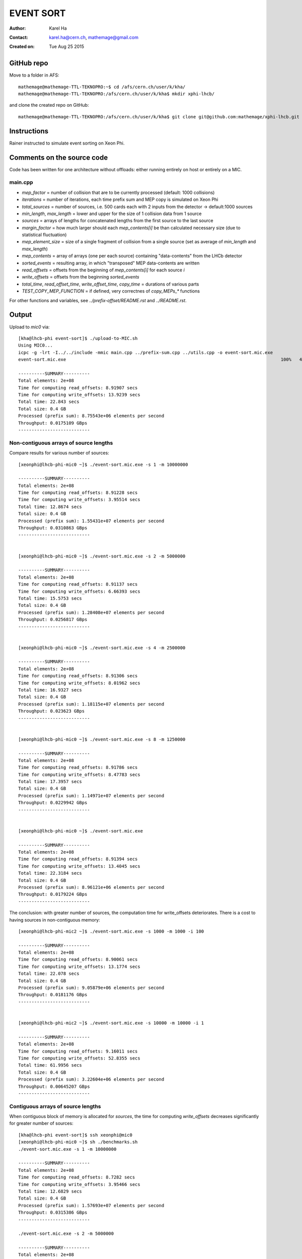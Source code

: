 ==========
EVENT SORT
==========

:Author: Karel Ha
:Contact: karel.ha@cern.ch, mathemage@gmail.com
:Created on: $Date: Tue Aug 25 2015 $

GitHub repo
-----------

Move to a folder in AFS::

  mathemage@mathemage-TTL-TEKNOPRO:~$ cd /afs/cern.ch/user/k/kha/
  mathemage@mathemage-TTL-TEKNOPRO:/afs/cern.ch/user/k/kha$ mkdir xphi-lhcb/

and clone the created repo on GitHub::

  mathemage@mathemage-TTL-TEKNOPRO:/afs/cern.ch/user/k/kha$ git clone git@github.com:mathemage/xphi-lhcb.git

Instructions
------------

Rainer instructed to simulate event sorting on Xeon Phi.

Comments on the source code
---------------------------

Code has been written for one architecture without offloads: either running entirely on host or entirely on a MIC.

main.cpp
~~~~~~~~

- `mep_factor` = number of collision that are to be currently processed (default: 1000 collisions)
- `iterations` = number of iterations, each time prefix sum and MEP copy is simulated on Xeon Phi
- `total_sources` = number of sources, i.e. 500 cards each with 2 inputs from the detector -> default:1000 sources
- `min_length`, `max_length` = lower and upper for the size of 1 collision data from 1 source
- `sources` = arrays of lengths for concatenated lengths from the first source to the last source
- `margin_factor` = how much larger should each `mep_contents[i]` be than calculated necessary size (due to statistical fluctuation)
- `mep_element_size` = size of a single fragment of collision from a single source (set as average of `min_length` and `max_length`)
- `mep_contents` = array of arrays (one per each source) containing "data-contents" from the LHCb detector
- `sorted_events` = resulting array, in which "transposed" MEP data-contents are written
- `read_offsets` = offsets from the beginning of `mep_contents[i]` for each source `i`
- `write_offsets` = offsets from the beginning `sorted_events`
- `total_time`, `read_offset_time`, `write_offset_time`, `copy_time` = durations of various parts
- `TEST_COPY_MEP_FUNCTION` = if defined, very correctnes of `copy_MEPs_*` functions

For other functions and variables, see `../prefix-offset/README.rst` and `../README.rst`.

Output
------

Upload to `mic0` via::

  [kha@lhcb-phi event-sort]$ ./upload-to-MIC.sh
  Using MIC0...
  icpc -g -lrt -I../../include -mmic main.cpp ../prefix-sum.cpp ../utils.cpp -o event-sort.mic.exe
  event-sort.mic.exe                                                                                 100%   40KB  40.2KB/s   00:00

  ----------SUMMARY----------
  Total elements: 2e+08
  Time for computing read_offsets: 8.91907 secs
  Time for computing write_offsets: 13.9239 secs
  Total time: 22.843 secs
  Total size: 0.4 GB
  Processed (prefix sum): 8.75543e+06 elements per second
  Throughput: 0.0175109 GBps
  ---------------------------

Non-contiguous arrays of source lengths
~~~~~~~~~~~~~~~~~~~~~~~~~~~~~~~~~~~~~~~

Compare results for various number of sources::

  [xeonphi@lhcb-phi-mic0 ~]$ ./event-sort.mic.exe -s 1 -m 10000000

  ----------SUMMARY----------
  Total elements: 2e+08
  Time for computing read_offsets: 8.91228 secs
  Time for computing write_offsets: 3.95514 secs
  Total time: 12.8674 secs
  Total size: 0.4 GB
  Processed (prefix sum): 1.55431e+07 elements per second
  Throughput: 0.0310863 GBps
  ---------------------------


  [xeonphi@lhcb-phi-mic0 ~]$ ./event-sort.mic.exe -s 2 -m 5000000

  ----------SUMMARY----------
  Total elements: 2e+08
  Time for computing read_offsets: 8.91137 secs
  Time for computing write_offsets: 6.66393 secs
  Total time: 15.5753 secs
  Total size: 0.4 GB
  Processed (prefix sum): 1.28408e+07 elements per second
  Throughput: 0.0256817 GBps
  ---------------------------


  [xeonphi@lhcb-phi-mic0 ~]$ ./event-sort.mic.exe -s 4 -m 2500000

  ----------SUMMARY----------
  Total elements: 2e+08
  Time for computing read_offsets: 8.91306 secs
  Time for computing write_offsets: 8.01962 secs
  Total time: 16.9327 secs
  Total size: 0.4 GB
  Processed (prefix sum): 1.18115e+07 elements per second
  Throughput: 0.023623 GBps
  ---------------------------


  [xeonphi@lhcb-phi-mic0 ~]$ ./event-sort.mic.exe -s 8 -m 1250000

  ----------SUMMARY----------
  Total elements: 2e+08
  Time for computing read_offsets: 8.91786 secs
  Time for computing write_offsets: 8.47783 secs
  Total time: 17.3957 secs
  Total size: 0.4 GB
  Processed (prefix sum): 1.14971e+07 elements per second
  Throughput: 0.0229942 GBps
  ---------------------------


  [xeonphi@lhcb-phi-mic0 ~]$ ./event-sort.mic.exe

  ----------SUMMARY----------
  Total elements: 2e+08
  Time for computing read_offsets: 8.91394 secs
  Time for computing write_offsets: 13.4045 secs
  Total time: 22.3184 secs
  Total size: 0.4 GB
  Processed (prefix sum): 8.96121e+06 elements per second
  Throughput: 0.0179224 GBps
  ---------------------------

The conclusion: with greater number of sources, the computation time for write_offsets deteriorates. There is a cost to having sources in non-contiguous memory::

  [xeonphi@lhcb-phi-mic2 ~]$ ./event-sort.mic.exe -s 1000 -m 1000 -i 100

  ----------SUMMARY----------
  Total elements: 2e+08
  Time for computing read_offsets: 8.90061 secs
  Time for computing write_offsets: 13.1774 secs
  Total time: 22.078 secs
  Total size: 0.4 GB
  Processed (prefix sum): 9.05879e+06 elements per second
  Throughput: 0.0181176 GBps
  ---------------------------


  [xeonphi@lhcb-phi-mic2 ~]$ ./event-sort.mic.exe -s 10000 -m 10000 -i 1  

  ----------SUMMARY----------
  Total elements: 2e+08
  Time for computing read_offsets: 9.16011 secs
  Time for computing write_offsets: 52.8355 secs
  Total time: 61.9956 secs
  Total size: 0.4 GB
  Processed (prefix sum): 3.22604e+06 elements per second
  Throughput: 0.00645207 GBps
  ---------------------------

Contiguous arrays of source lengths
~~~~~~~~~~~~~~~~~~~~~~~~~~~~~~~~~~~

When contiguous block of memory is allocated for `sources`, the time for computing `write_offsets` decreases significantly for greater number of sources::
    
  [kha@lhcb-phi event-sort]$ ssh xeonphi@mic0
  [xeonphi@lhcb-phi-mic0 ~]$ sh ./benchmarks.sh
  ./event-sort.mic.exe -s 1 -m 10000000

  ----------SUMMARY----------
  Total elements: 2e+08
  Time for computing read_offsets: 8.7282 secs
  Time for computing write_offsets: 3.95466 secs
  Total time: 12.6829 secs
  Total size: 0.4 GB
  Processed (prefix sum): 1.57693e+07 elements per second
  Throughput: 0.0315386 GBps
  ---------------------------

  ./event-sort.mic.exe -s 2 -m 5000000

  ----------SUMMARY----------
  Total elements: 2e+08
  Time for computing read_offsets: 8.72957 secs
  Time for computing write_offsets: 6.61965 secs
  Total time: 15.3492 secs
  Total size: 0.4 GB
  Processed (prefix sum): 1.303e+07 elements per second
  Throughput: 0.02606 GBps
  ---------------------------
  ./event-sort.mic.exe -s 4 -m 2500000

  ----------SUMMARY----------
  Total elements: 2e+08
  Time for computing read_offsets: 8.73222 secs
  Time for computing write_offsets: 7.95306 secs
  Total time: 16.6853 secs
  Total size: 0.4 GB
  Processed (prefix sum): 1.19866e+07 elements per second
  Throughput: 0.0239732 GBps
  ---------------------------
  ./event-sort.mic.exe -s 8 -m 1250000

  ----------SUMMARY----------
  Total elements: 2e+08
  Time for computing read_offsets: 8.72969 secs
  Time for computing write_offsets: 8.68211 secs
  Total time: 17.4118 secs
  Total size: 0.4 GB
  Processed (prefix sum): 1.14865e+07 elements per second
  Throughput: 0.0229729 GBps
  ---------------------------
  ./event-sort.mic.exe

  ----------SUMMARY----------
  Total elements: 2e+08
  Time for computing read_offsets: 8.72788 secs
  Time for computing write_offsets: 11.5977 secs
  Total time: 20.3256 secs
  Total size: 0.4 GB
  Processed (prefix sum): 9.83982e+06 elements per second
  Throughput: 0.0196796 GBps
  ---------------------------
  ./event-sort.mic.exe -s 1000 -m 1000 -i 100

  ----------SUMMARY----------
  Total elements: 2e+08
  Time for computing read_offsets: 8.71245 secs
  Time for computing write_offsets: 12.8127 secs
  Total time: 21.5252 secs
  Total size: 0.4 GB
  Processed (prefix sum): 9.29144e+06 elements per second
  Throughput: 0.0185829 GBps
  ---------------------------
  ./event-sort.mic.exe -s 10000 -m 10000 -i 1

  ----------SUMMARY----------
  Total elements: 2e+08
  Time for computing read_offsets: 8.96645 secs
  Time for computing write_offsets: 40.7559 secs
  Total time: 49.7224 secs
  Total size: 0.4 GB
  Processed (prefix sum): 4.02233e+06 elements per second
  Throughput: 0.00804467 GBps
  ---------------------------

Thus, it's better to use one linear contiguous array `length_t *sources` with appropriate index computation.

Baseline time including copy process (serial copy)
~~~~~~~~~~~~~~~~~~~~~~~~~~~~~~~~~~~~~~~~~~~~~~~~~~

The test with default arguments::

  [kha@lhcb-phi event-sort]$ ./upload-to-MIC.sh
  Using MIC0...
  icpc -g -lrt -I../../include -qopt-report3 -qopt-report-phase=vec -mmic main.cpp ../prefix-sum.cpp ../utils.cpp -o event-sort.mic.exe
  icpc: remark #10397: optimization reports are generated in *.optrpt files in the output location
  event-sort.mic.exe                                                                                 100%   40KB  40.2KB/s   00:00
  benchmarks.sh                                                                                      100%  597     0.6KB/s   00:00

  ----------SUMMARY----------
  Total elements: 1e+08
  Time for computing read_offsets: 8.72954 secs
  Time for computing write_offsets: 9.21006 secs
  Time for copying: 163.676 secs
  Total time: 181.615 secs
  Total size: 0.2 GB
  Processed: 550614 elements per second
  Throughput: 0.00110123 GBps
  ---------------------------

The benchmark script::

  [kha@lhcb-phi event-sort]$ ./upload-to-MIC.sh -b
  Running benchmarks.sh
  Using MIC0...
  icpc -g -lrt -I../../include -qopt-report3 -qopt-report-phase=vec -mmic main.cpp ../prefix-sum.cpp ../utils.cpp -o event-sort.mic.exe
  icpc: remark #10397: optimization reports are generated in *.optrpt files in the output location
  event-sort.mic.exe                                                                                 100%   40KB  40.2KB/s   00:00
  benchmarks.sh                                                                                      100%  597     0.6KB/s   00:00
  ./event-sort.mic.exe -s 1 -m 10000000
  k
  ----------SUMMARY----------
  Total elements: 1e+08
  Time for computing read_offsets: 8.72991 secs
  Time for computing write_offsets: 8.36764 secs
  Time for copying: 38.53 secs
  Total time: 55.6275 secs
  Total size: 0.2 GB
  Processed: 1.79767e+06 elements per second
  Throughput: 0.00359534 GBps
  ---------------------------
  ./event-sort.mic.exe -s 2 -m 5000000

  ----------SUMMARY----------
  Total elements: 1e+08
  Time for computing read_offsets: 8.72921 secs
  Time for computing write_offsets: 7.7414 secs
  Time for copying: 56.6856 secs
  Total time: 73.1562 secs
  Total size: 0.2 GB
  Processed: 1.36694e+06 elements per second
  Throughput: 0.00273388 GBps
  ---------------------------
  ./event-sort.mic.exe -s 4 -m 2500000

  ----------SUMMARY----------
  Total elements: 1e+08
  Time for computing read_offsets: 8.73135 secs
  Time for computing write_offsets: 7.24039 secs
  Time for copying: 64.0729 secs
  Total time: 80.0446 secs
  Total size: 0.2 GB
  Processed: 1.2493e+06 elements per second
  Throughput: 0.00249861 GBps
  ---------------------------
  ./event-sort.mic.exe -s 8 -m 1250000

  ----------SUMMARY----------
  Total elements: 1e+08
  Time for computing read_offsets: 8.72943 secs
  Time for computing write_offsets: 7.24408 secs
  Time for copying: 91.9184 secs
  Total time: 107.892 secs
  Total size: 0.2 GB
  Processed: 926854 elements per second
  Throughput: 0.00185371 GBps
  ---------------------------
  ./event-sort.mic.exe

  ----------SUMMARY----------
  Total elements: 1e+08
  Time for computing read_offsets: 8.72825 secs
  Time for computing write_offsets: 9.21279 secs
  Time for copying: 162.194 secs
  Total time: 180.135 secs
  Total size: 0.2 GB
  Processed: 555139 elements per second
  Throughput: 0.00111028 GBps
  ---------------------------
  ./event-sort.mic.exe -s 1000 -m 1000 -i 100

  ----------SUMMARY----------
  Total elements: 1e+08
  Time for computing read_offsets: 8.71094 secs
  Time for computing write_offsets: 10.4375 secs
  Time for copying: 110.073 secs
  Total time: 129.221 secs
  Total size: 0.2 GB
  Processed: 773868 elements per second
  Throughput: 0.00154774 GBps
  ---------------------------
  ./event-sort.mic.exe -s 10000 -m 10000 -i 1
  benchmarks.sh: line 9:  4715 Segmentation fault      ./event-sort.mic.exe -s 10000 -m 10000 -i 1

.. Note::

  The final test with 10000 sources and 10000 collisons fails with segmentation faults due to insufficent memory for `malloc/calloc`. This test was removed in later versions and commits.

Copy process using OpenMP parallel for
~~~~~~~~~~~~~~~~~~~~~~~~~~~~~~~~~~~~~~

The benchmarks tests with `copy_MEPs_OMP_version()`::

  [kha@lhcb-phi event-sort]$ ./upload-to-MIC.sh -b
  Running benchmarks.sh
  Using MIC0...
  icpc -g -lrt -I../../include -openmp -qopt-report3 -qopt-report-phase=vec -mmic main.cpp ../prefix-sum.cpp ../utils.cpp -o event-sort.mic.exe
  icpc: remark #10397: optimization reports are generated in *.optrpt files in the output location
  event-sort.mic.exe                                                                                 100%   47KB  47.1KB/s   00:00
  benchmarks.sh                                                                                      100%  809     0.8KB/s   00:00
  Varying the number of sources and the MEP factor...
  ./event-sort.mic.exe -s 1 -m 10000000

  ----------SUMMARY----------
  Total elements: 1e+08
  Time for computing read_offsets: 9.79635 secs
  Time for computing write_offsets: 8.27074 secs
  Time for copying: 0.933106 secs
  Total time: 19.0002 secs
  Total size: 0.2 GB
  Processed: 5.2631e+06 elements per second
  Throughput: 0.0105262 GBps
  ---------------------------
  ./event-sort.mic.exe -s 2 -m 5000000

  ----------SUMMARY----------
  Total elements: 1e+08
  Time for computing read_offsets: 9.76693 secs
  Time for computing write_offsets: 8.1456 secs
  Time for copying: 1.46524 secs
  Total time: 19.3778 secs
  Total size: 0.2 GB
  Processed: 5.16055e+06 elements per second
  Throughput: 0.0103211 GBps
  ---------------------------
  ./event-sort.mic.exe -s 4 -m 2500000

  ----------SUMMARY----------
  Total elements: 1e+08
  Time for computing read_offsets: 9.67667 secs
  Time for computing write_offsets: 7.51836 secs
  Time for copying: 1.14182 secs
  Total time: 18.3369 secs
  Total size: 0.2 GB
  Processed: 5.4535e+06 elements per second
  Throughput: 0.010907 GBps
  ---------------------------
  ./event-sort.mic.exe -s 8 -m 1250000

  ----------SUMMARY----------
  Total elements: 1e+08
  Time for computing read_offsets: 9.55109 secs
  Time for computing write_offsets: 7.41747 secs
  Time for copying: 1.91172 secs
  Total time: 18.8803 secs
  Total size: 0.2 GB
  Processed: 5.29653e+06 elements per second
  Throughput: 0.0105931 GBps
  ---------------------------
  ./event-sort.mic.exe

  ----------SUMMARY----------
  Total elements: 1e+08
  Time for computing read_offsets: 9.53512 secs
  Time for computing write_offsets: 9.70429 secs
  Time for copying: 2.60347 secs
  Total time: 21.8429 secs
  Total size: 0.2 GB
  Processed: 4.57815e+06 elements per second
  Throughput: 0.0091563 GBps
  ---------------------------
  ./event-sort.mic.exe -s 1000 -m 1000 -i 100

  ----------SUMMARY----------
  Total elements: 1e+08
  Time for computing read_offsets: 12.4295 secs
  Time for computing write_offsets: 13.0162 secs
  Time for copying: 3.43399 secs
  Total time: 28.8797 secs
  Total size: 0.2 GB
  Processed: 3.46264e+06 elements per second
  Throughput: 0.00692528 GBps
  ---------------------------

  Varying the number of iterations...
  ./event-sort.mic.exe -i 1

  ----------SUMMARY----------
  Total elements: 1e+07
  Time for computing read_offsets: 0.906232 secs
  Time for computing write_offsets: 1.00157 secs
  Time for copying: 0.403936 secs
  Total time: 2.31174 secs
  Total size: 0.02 GB
  Processed: 4.32575e+06 elements per second
  Throughput: 0.0086515 GBps
  ---------------------------
  ./event-sort.mic.exe -i 10

  ----------SUMMARY----------
  Total elements: 1e+08
  Time for computing read_offsets: 9.68235 secs
  Time for computing write_offsets: 9.702 secs
  Time for copying: 1.82603 secs
  Total time: 21.2104 secs
  Total size: 0.2 GB
  Processed: 4.71467e+06 elements per second
  Throughput: 0.00942935 GBps
  ---------------------------
  ./event-sort.mic.exe -i 100

  ----------SUMMARY----------
  Total elements: 1e+09
  Time for computing read_offsets: 96.8748 secs
  Time for computing write_offsets: 92.9315 secs
  Time for copying: 16.279 secs
  Total time: 206.085 secs
  Total size: 2 GB
  Processed: 4.85236e+06 elements per second
  Throughput: 0.00970472 GBps
  ---------------------------
  ./event-sort.mic.exe -i 200

  ----------SUMMARY----------
  Total elements: 2e+09
  Time for computing read_offsets: 192.967 secs
  Time for computing write_offsets: 185.879 secs
  Time for copying: 31.6881 secs
  Total time: 410.534 secs
  Total size: 4 GB
  Processed: 4.8717e+06 elements per second
  Throughput: 0.0097434 GBps
  ---------------------------

Prefix-sum for read_offsets using OpenMP parallel for
~~~~~~~~~~~~~~~~~~~~~~~~~~~~~~~~~~~~~~~~~~~~~~~~~~~~~

The benchmarks tests with `get_read_offsets_OMP_version()`::

  [kha@lhcb-phi event-sort]$ ./upload-to-MIC.sh -b
  Running benchmarks.sh
  Using MIC0...
  icpc -g -lrt -I../../include -openmp -qopt-report3 -qopt-report-phase=vec -mmic main.cpp ../prefix-sum.cpp ../utils.cpp -o event-sort.mic.exe
  icpc: remark #10397: optimization reports are generated in *.optrpt files in the output location
  event-sort.mic.exe                                                                                 100%   49KB  48.9KB/s   00:00
  benchmarks.sh                                                                                      100%  898     0.9KB/s   00:00
  Varying the number of sources and the MEP factor...
  ./event-sort.mic.exe -s 1 -m 10000000

  ----------SUMMARY----------
  Total elements: 1e+08
  Time for computing read_offsets: 10.2022 secs
  Time for computing write_offsets: 8.27889 secs
  Time for copying: 0.720112 secs
  Total time: 19.2012 secs
  Total size: 0.2 GB
  Processed: 5.20802e+06 elements per second
  Throughput: 0.010416 GBps
  ---------------------------
  ./event-sort.mic.exe -s 2 -m 5000000

  ----------SUMMARY----------
  Total elements: 1e+08
  Time for computing read_offsets: 5.75686 secs
  Time for computing write_offsets: 8.09037 secs
  Time for copying: 0.925127 secs
  Total time: 14.7724 secs
  Total size: 0.2 GB
  Processed: 6.7694e+06 elements per second
  Throughput: 0.0135388 GBps
  ---------------------------
  ./event-sort.mic.exe -s 4 -m 2500000

  ----------SUMMARY----------
  Total elements: 1e+08
  Time for computing read_offsets: 3.32101 secs
  Time for computing write_offsets: 7.6416 secs
  Time for copying: 0.944015 secs
  Total time: 11.9066 secs
  Total size: 0.2 GB
  Processed: 8.39868e+06 elements per second
  Throughput: 0.0167974 GBps
  ---------------------------
  ./event-sort.mic.exe -s 8 -m 1250000

  ----------SUMMARY----------
  Total elements: 1e+08
  Time for computing read_offsets: 1.81216 secs
  Time for computing write_offsets: 8.13353 secs
  Time for copying: 1.00086 secs
  Total time: 10.9465 secs
  Total size: 0.2 GB
  Processed: 9.1353e+06 elements per second
  Throughput: 0.0182706 GBps
  ---------------------------
  ./event-sort.mic.exe

  ----------SUMMARY----------
  Total elements: 1e+08
  Time for computing read_offsets: 0.401581 secs
  Time for computing write_offsets: 10.4987 secs
  Time for copying: 1.18386 secs
  Total time: 12.0841 secs
  Total size: 0.2 GB
  Processed: 8.27533e+06 elements per second
  Throughput: 0.0165507 GBps
  ---------------------------
  ./event-sort.mic.exe -s 1000 -m 1000 -i 100

  ----------SUMMARY----------
  Total elements: 1e+08
  Time for computing read_offsets: 0.375774 secs
  Time for computing write_offsets: 13.0442 secs
  Time for copying: 1.10754 secs
  Total time: 14.5275 secs
  Total size: 0.2 GB
  Processed: 6.88348e+06 elements per second
  Throughput: 0.013767 GBps
  ---------------------------

  Varying the number of iterations...
  ./event-sort.mic.exe -i 1

  ----------SUMMARY----------
  Total elements: 1e+07
  Time for computing read_offsets: 0.245701 secs
  Time for computing write_offsets: 1.05357 secs
  Time for copying: 0.187311 secs
  Total time: 1.48658 secs
  Total size: 0.02 GB
  Processed: 6.72685e+06 elements per second
  Throughput: 0.0134537 GBps
  ---------------------------
  ./event-sort.mic.exe -i 10

  ----------SUMMARY----------
  Total elements: 1e+08
  Time for computing read_offsets: 0.378384 secs
  Time for computing write_offsets: 10.4223 secs
  Time for copying: 1.17968 secs
  Total time: 11.9803 secs
  Total size: 0.2 GB
  Processed: 8.34702e+06 elements per second
  Throughput: 0.016694 GBps
  ---------------------------
  ./event-sort.mic.exe -i 100

  ----------SUMMARY----------
  Total elements: 1e+09
  Time for computing read_offsets: 1.79359 secs
  Time for computing write_offsets: 104.249 secs
  Time for copying: 11.1246 secs
  Total time: 117.167 secs
  Total size: 2 GB
  Processed: 8.53484e+06 elements per second
  Throughput: 0.0170697 GBps
  ---------------------------
  ./event-sort.mic.exe -i 200

  ----------SUMMARY----------
  Total elements: 2e+09
  Time for computing read_offsets: 3.34835 secs
  Time for computing write_offsets: 200.013 secs
  Time for copying: 22.3177 secs
  Total time: 225.679 secs
  Total size: 4 GB
  Processed: 8.86215e+06 elements per second
  Throughput: 0.0177243 GBps
  ---------------------------

Prefix-sum for write_offsets using OpenMP parallel for
~~~~~~~~~~~~~~~~~~~~~~~~~~~~~~~~~~~~~~~~~~~~~~~~~~~~~~

The benchmarks tests with `get_write_offsets_OMP_vesion()`::

  [kha@lhcb-phi event-sort]$ ./upload-to-MIC.sh -b
  Running benchmarks.sh
  Using MIC0...
  icpc -g -lrt -I../../include -openmp -qopt-report3 -qopt-report-phase=vec -mmic main.cpp ../prefix-sum.cpp ../utils.cpp -o event-sort.mic.exe
  icpc: remark #10397: optimization reports are generated in *.optrpt files in the output location
  event-sort.mic.exe                                                                                 100%   54KB  53.9KB/s   00:00
  benchmarks.sh                                                                                      100%  898     0.9KB/s   00:00
  Varying the number of sources and the MEP factor...
  ./event-sort.mic.exe -s 1 -m 10000000

  ----------SUMMARY----------
  Total elements: 1e+08
  Time for computing read_offsets: 9.99205 secs
  Time for computing write_offsets: 0.228972 secs
  Time for copying: 0.772912 secs
  Total time: 10.9939 secs
  Total size: 0.2 GB
  Processed: 9.09592e+06 elements per second
  Throughput: 0.0181918 GBps
  ---------------------------
  ./event-sort.mic.exe -s 2 -m 5000000

  ----------SUMMARY----------
  Total elements: 1e+08
  Time for computing read_offsets: 5.78715 secs
  Time for computing write_offsets: 0.222349 secs
  Time for copying: 0.941591 secs
  Total time: 6.95109 secs
  Total size: 0.2 GB
  Processed: 1.43862e+07 elements per second
  Throughput: 0.0287725 GBps
  ---------------------------
  ./event-sort.mic.exe -s 4 -m 2500000

  ----------SUMMARY----------
  Total elements: 1e+08
  Time for computing read_offsets: 3.46175 secs
  Time for computing write_offsets: 0.20651 secs
  Time for copying: 0.953377 secs
  Total time: 4.62164 secs
  Total size: 0.2 GB
  Processed: 2.16374e+07 elements per second
  Throughput: 0.0432747 GBps
  ---------------------------
  ./event-sort.mic.exe -s 8 -m 1250000

  ----------SUMMARY----------
  Total elements: 1e+08
  Time for computing read_offsets: 1.88861 secs
  Time for computing write_offsets: 0.196537 secs
  Time for copying: 1.01361 secs
  Total time: 3.09876 secs
  Total size: 0.2 GB
  Processed: 3.2271e+07 elements per second
  Throughput: 0.064542 GBps
  ---------------------------
  ./event-sort.mic.exe

  ----------SUMMARY----------
  Total elements: 1e+08
  Time for computing read_offsets: 0.397247 secs
  Time for computing write_offsets: 0.293296 secs
  Time for copying: 1.22363 secs
  Total time: 1.91418 secs
  Total size: 0.2 GB
  Processed: 5.22418e+07 elements per second
  Throughput: 0.104484 GBps
  ---------------------------
  ./event-sort.mic.exe -s 1000 -m 1000 -i 100

  ----------SUMMARY----------
  Total elements: 1e+08
  Time for computing read_offsets: 0.38787 secs
  Time for computing write_offsets: 0.347369 secs
  Time for copying: 1.13767 secs
  Total time: 1.87291 secs
  Total size: 0.2 GB
  Processed: 5.33929e+07 elements per second
  Throughput: 0.106786 GBps
  ---------------------------

  Varying the number of iterations...
  ./event-sort.mic.exe -i 1

  ----------SUMMARY----------
  Total elements: 1e+07
  Time for computing read_offsets: 0.23832 secs
  Time for computing write_offsets: 0.0367888 secs
  Time for copying: 0.196166 secs
  Total time: 0.471275 secs
  Total size: 0.02 GB
  Processed: 2.1219e+07 elements per second
  Throughput: 0.042438 GBps
  ---------------------------
  ./event-sort.mic.exe -i 10

  ----------SUMMARY----------
  Total elements: 1e+08
  Time for computing read_offsets: 0.402601 secs
  Time for computing write_offsets: 0.296985 secs
  Time for copying: 1.22022 secs
  Total time: 1.9198 secs
  Total size: 0.2 GB
  Processed: 5.20887e+07 elements per second
  Throughput: 0.104177 GBps
  ---------------------------
  ./event-sort.mic.exe -i 100

  ----------SUMMARY----------
  Total elements: 1e+09
  Time for computing read_offsets: 1.86989 secs
  Time for computing write_offsets: 2.8893 secs
  Time for copying: 11.4858 secs
  Total time: 16.245 secs
  Total size: 2 GB
  Processed: 6.15573e+07 elements per second
  Throughput: 0.123115 GBps
  ---------------------------
  ./event-sort.mic.exe -i 200

  ----------SUMMARY----------
  Total elements: 2e+09
  Time for computing read_offsets: 3.48713 secs
  Time for computing write_offsets: 5.78911 secs
  Time for copying: 22.9099 secs
  Total time: 32.1862 secs
  Total size: 4 GB
  Processed: 6.21385e+07 elements per second
  Throughput: 0.124277 GBps
  ---------------------------
